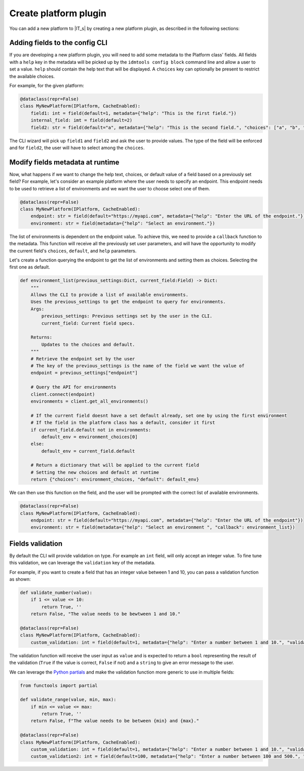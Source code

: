 ======================
Create platform plugin
======================

You can add a new platform to |IT_s| by creating a new platform plugin, as described in the following sections:

Adding fields to the config CLI
```````````````````````````````

If you are developing a new platform plugin, you will need to add some metadata to the Platform class' fields.
All fields with a ``help`` key in the metadata will be picked up by the ``idmtools config block`` command line and allow a user to set a value.
``help`` should contain the help text that will be displayed.
A ``choices`` key can optionally be present to restrict the available choices.

For example, for the given platform:

.. code-block:: python

    @dataclass(repr=False)
    class MyNewPlatform(IPlatform, CacheEnabled):
        field1: int = field(default=1, metadata={"help": "This is the first field."})
        internal_field: imt = field(default=2)
        field2: str = field(default="a", metadata={"help": "This is the second field.", "choices": ["a", "b", "c"]})


The CLI wizard will pick up ``field1`` and ``field2`` and ask the user to provide values. The type of the field will be enforced and for ``field2``, the user will have to select among the ``choices``.

Modify fields metadata at runtime
`````````````````````````````````

Now, what happens if we want to change the help text, choices, or default value of a field based on a previously set field?
For example, let's consider an example platform where the user needs to specify an endpoint. This endpoint needs to be used to retrieve a list of environments and we want the user to choose select one of them.

.. code-block:: python

    @dataclass(repr=False)
    class MyNewPlatform(IPlatform, CacheEnabled):
        endpoint: str = field(default="https://myapi.com", metadata={"help": "Enter the URL of the endpoint."})
        environment: str = field(metadata={"help": "Select an environment."})

The list of environments is dependent on the endpoint value. To achieve this, we need to provide a ``callback`` function to the metadata.
This function will receive all the previously set user parameters, and will have the opportunity to modify the current field's ``choices``, ``default``, and ``help`` parameters.

Let's create a function querying the endpoint to get the list of environments and setting them as choices. Selecting the first one as default.

.. code-block:: python

    def environment_list(previous_settings:Dict, current_field:Field) -> Dict:
        """
        Allows the CLI to provide a list of available environments.
        Uses the previous_settings to get the endpoint to query for environments.
        Args:
            previous_settings: Previous settings set by the user in the CLI.
            current_field: Current field specs.

        Returns: 
            Updates to the choices and default.
        """
        # Retrieve the endpoint set by the user
        # The key of the previous_settings is the name of the field we want the value of
        endpoint = previous_settings["endpoint"]

        # Query the API for environments
        client.connect(endpoint)
        environments = client.get_all_environments()

        # If the current field doesnt have a set default already, set one by using the first environment
        # If the field in the platform class has a default, consider it first
        if current_field.default not in environments:
            default_env = environment_choices[0]
        else:
            default_env = current_field.default

        # Return a dictionary that will be applied to the current field
        # Setting the new choices and default at runtime
        return {"choices": environment_choices, "default": default_env}


We can then use this function on the field, and the user will be prompted with the correct list of available environments.

.. code-block:: python

    @dataclass(repr=False)
    class MyNewPlatform(IPlatform, CacheEnabled):
        endpoint: str = field(default="https://myapi.com", metadata={"help": "Enter the URL of the endpoint"})
        environment: str = field(metadata={"help": "Select an environment ", "callback": environment_list})

Fields validation
`````````````````

By default the CLI will provide validation on type. For example an ``int`` field, will only accept an integer value.
To fine tune this validation, we can leverage the ``validation`` key of the metadata.

For example, if you want to create a field that has an integer value between 1 and 10, you can pass a validation function as shown:

.. code-block:: python

    def validate_number(value):
        if 1 <= value <= 10:
            return True, ''
        return False, "The value needs to be bewtween 1 and 10."

    @dataclass(repr=False)
    class MyNewPlatform(IPlatform, CacheEnabled):
        custom_validation: int = field(default=1, metadata={"help": "Enter a number between 1 and 10.", "validation":validate_number})

The validation function will receive the user input as ``value`` and is expected to return a ``bool`` representing the result of the validation
(``True`` if the value is correct, ``False`` if not) and a ``string`` to give an error message to the user.

We can leverage the `Python partials <https://docs.python.org/3.7/library/functools.html#functools.partial>`_ and make the validation function more generic to use
in multiple fields:

.. code-block:: python

    from functools import partial

    def validate_range(value, min, max):
        if min <= value <= max:
            return True, ''
        return False, f"The value needs to be between {min} and {max}."

    @dataclass(repr=False)
    class MyNewPlatform(IPlatform, CacheEnabled):
        custom_validation: int = field(default=1, metadata={"help": "Enter a number between 1 and 10.", "validation":partial(validate_range, min=1, max=10)})
        custom_validation2: int = field(default=100, metadata={"help": "Enter a number between 100 and 500.", "validation":partial(validate_range, min=100, max=500)})
